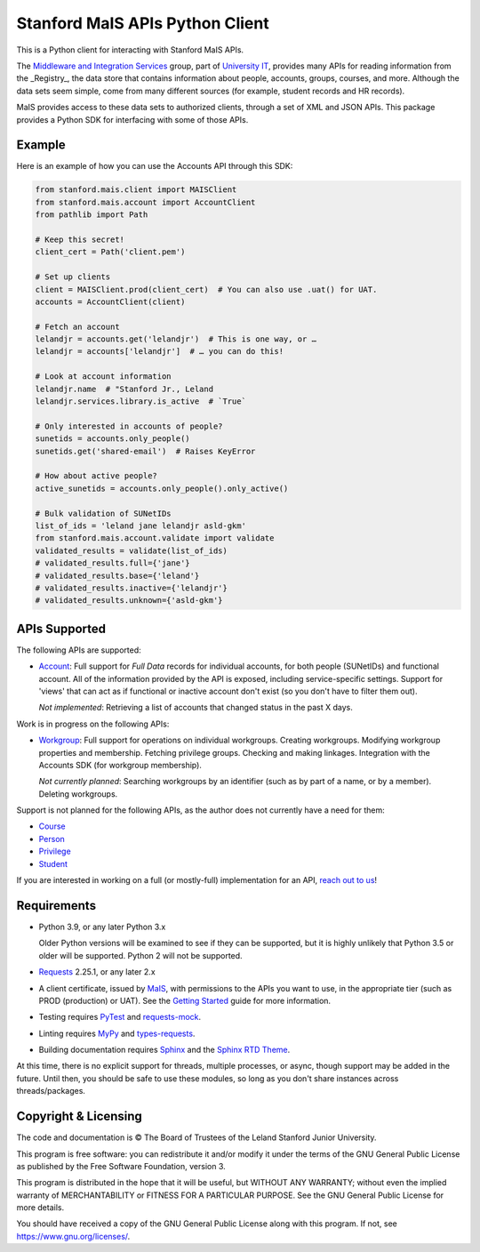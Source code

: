 ================================
Stanford MaIS APIs Python Client
================================

This is a Python client for interacting with Stanford MaIS APIs.

The `Middleware and Integration Services`_ group, part of `University IT`_,
provides many APIs for reading information from the _Registry_, the data store
that contains information about people, accounts, groups, courses, and more.
Although the data sets seem simple, come from many different sources (for
example, student records and HR records).

MaIS provides access to these data sets to authorized clients, through a set of
XML and JSON APIs.  This package provides a Python SDK for interfacing with
some of those APIs.

.. _Middleware and Integration Services: https://mais.stanford.edu/
.. _University IT: https://uit.stanford.edu/

Example
-------

Here is an example of how you can use the Accounts API through this SDK:

.. code::

   from stanford.mais.client import MAISClient
   from stanford.mais.account import AccountClient
   from pathlib import Path

   # Keep this secret!
   client_cert = Path('client.pem')

   # Set up clients
   client = MAISClient.prod(client_cert)  # You can also use .uat() for UAT.
   accounts = AccountClient(client)

   # Fetch an account
   lelandjr = accounts.get('lelandjr')  # This is one way, or …
   lelandjr = accounts['lelandjr']  # … you can do this!

   # Look at account information
   lelandjr.name  # "Stanford Jr., Leland
   lelandjr.services.library.is_active  # `True`

   # Only interested in accounts of people?
   sunetids = accounts.only_people()
   sunetids.get('shared-email')  # Raises KeyError

   # How about active people?
   active_sunetids = accounts.only_people().only_active()

   # Bulk validation of SUNetIDs
   list_of_ids = 'leland jane lelandjr asld-gkm'
   from stanford.mais.account.validate import validate
   validated_results = validate(list_of_ids)
   # validated_results.full={'jane'}
   # validated_results.base={'leland'}
   # validated_results.inactive={'lelandjr'}
   # validated_results.unknown={'asld-gkm'}

APIs Supported
--------------

The following APIs are supported:

* `Account`_: Full support for *Full Data* records for individual accounts,
  for both people (SUNetIDs) and functional account.  All of the information
  provided by the API is exposed, including service-specific settings.
  Support for 'views' that can act as if functional or inactive
  account don't exist (so you don't have to filter them out).

  *Not implemented*: Retrieving a list of accounts that changed status in
  the past X days.

Work is in progress on the following APIs:

* `Workgroup`_: Full support for operations on individual workgroups.
  Creating workgroups.  Modifying workgroup properties and membership.
  Fetching privilege groups.  Checking and making linkages.  Integration with
  the Accounts SDK (for workgroup membership).

  *Not currently planned*: Searching workgroups by an identifier (such as by
  part of a name, or by a member).  Deleting workgroups.

Support is not planned for the following APIs, as the author does not
currently have a need for them:

* `Course`_

* `Person`_

* `Privilege`_

* `Student`_

If you are interested in working on a full (or mostly-full) implementation for
an API, `reach out to us <mailto:srcc-support@stanford.edu>`_!

.. _Account: https://uit.stanford.edu/developers/apis/account
.. _Course: https://uit.stanford.edu/developers/apis/course
.. _Person: https://uit.stanford.edu/developers/apis/person
.. _Privilege: https://uit.stanford.edu/developers/apis/privilege
.. _Student: https://uit.stanford.edu/developers/apis/student
.. _Workgroup: https://uit.stanford.edu/developers/apis/workgroup2.0

Requirements
------------

* Python 3.9, or any later Python 3.x

  Older Python versions will be examined to see if they can be supported, but
  it is highly unlikely that Python 3.5 or older will be supported.  Python 2
  will not be supported.

* `Requests`_ 2.25.1, or any later 2.x

* A client certificate, issued by `MaIS`_, with permissions to the APIs you
  want to use, in the appropriate tier (such as PROD (production) or UAT).  See
  the `Getting Started`_ guide for more information.

* Testing requires `PyTest <https://docs.pytest.org/en/latest/>`_ and
  `requests-mock <https://requests-mock.readthedocs.io/>`_.

* Linting requires `MyPy <http://www.mypy-lang.org/>`_ and `types-requests
  <https://pypi.org/project/types-requests/>`_.

* Building documentation requires `Sphinx <http://www.sphinx-doc.org/>`_ and
  the `Sphinx RTD Theme <https://sphinx-rtd-theme.readthedocs.io>`_.

At this time, there is no explicit support for threads, multiple processes, or
async, though support may be added in the future.  Until then, you should be
safe to use these modules, so long as you don't share instances across
threads/packages.

.. _Requests: https://docs.python-requests.org/
.. _MaIS: https://mais.stanford.edu/
.. _Getting Started: https://uit.stanford.edu/developers/apis/getting-started

Copyright & Licensing
---------------------

The code and documentation is © The Board of Trustees of the Leland Stanford
Junior University.

This program is free software: you can redistribute it and/or modify it under
the terms of the GNU General Public License as published by the Free Software
Foundation, version 3.

This program is distributed in the hope that it will be useful, but WITHOUT ANY
WARRANTY; without even the implied warranty of MERCHANTABILITY or FITNESS FOR A
PARTICULAR PURPOSE.  See the GNU General Public License for more details.

You should have received a copy of the GNU General Public License along with
this program.  If not, see `<https://www.gnu.org/licenses/>`_.
